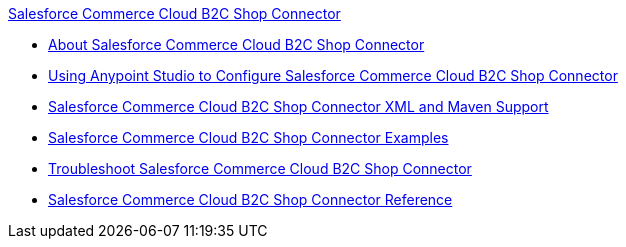 .xref:index.adoc[Salesforce Commerce Cloud B2C Shop Connector]
* xref:index.adoc[About Salesforce Commerce Cloud B2C Shop Connector]
* xref:shop-api-connector-studio.adoc[Using Anypoint Studio to Configure Salesforce Commerce Cloud B2C Shop Connector]
* xref:shop-api-connector-xml-maven.adoc[Salesforce Commerce Cloud B2C Shop Connector XML and Maven Support]
* xref:shop-api-connector-examples.adoc[Salesforce Commerce Cloud B2C Shop Connector Examples]
* xref:shop-api-connector-troubleshoot.adoc[Troubleshoot Salesforce Commerce Cloud B2C Shop Connector]
* xref:shop-api-connector-reference.adoc[Salesforce Commerce Cloud B2C Shop Connector Reference]
